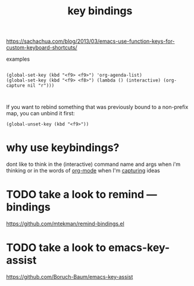 #+title: key bindings

https://sachachua.com/blog/2013/03/emacs-use-function-keys-for-custom-keyboard-shortcuts/

examples
 #+BEGIN_SRC 

 (global-set-key (kbd "<f9> <f9>") 'org-agenda-list)
 (global-set-key (kbd "<f9> <f8>") (lambda () (interactive) (org-capture nil "r")))


 #+END_SRC



If you want to rebind something that was previously bound to a non-prefix map, you can unbind it first:

~(global-unset-key (kbd "<f9>"))~

* why use keybindings?
dont like to think in the (interactive) command name and args when i'm thinking or in the words of [[file:20201024180240-org_mode.org][org-mode]] when I'm [[file:20201025184300-org_mode_capture.org][capturing]] ideas


* TODO take a look to remind --- bindings
https://github.com/mtekman/remind-bindings.el



* TODO take a look to emacs-key-assist
  https://github.com/Boruch-Baum/emacs-key-assist

  

